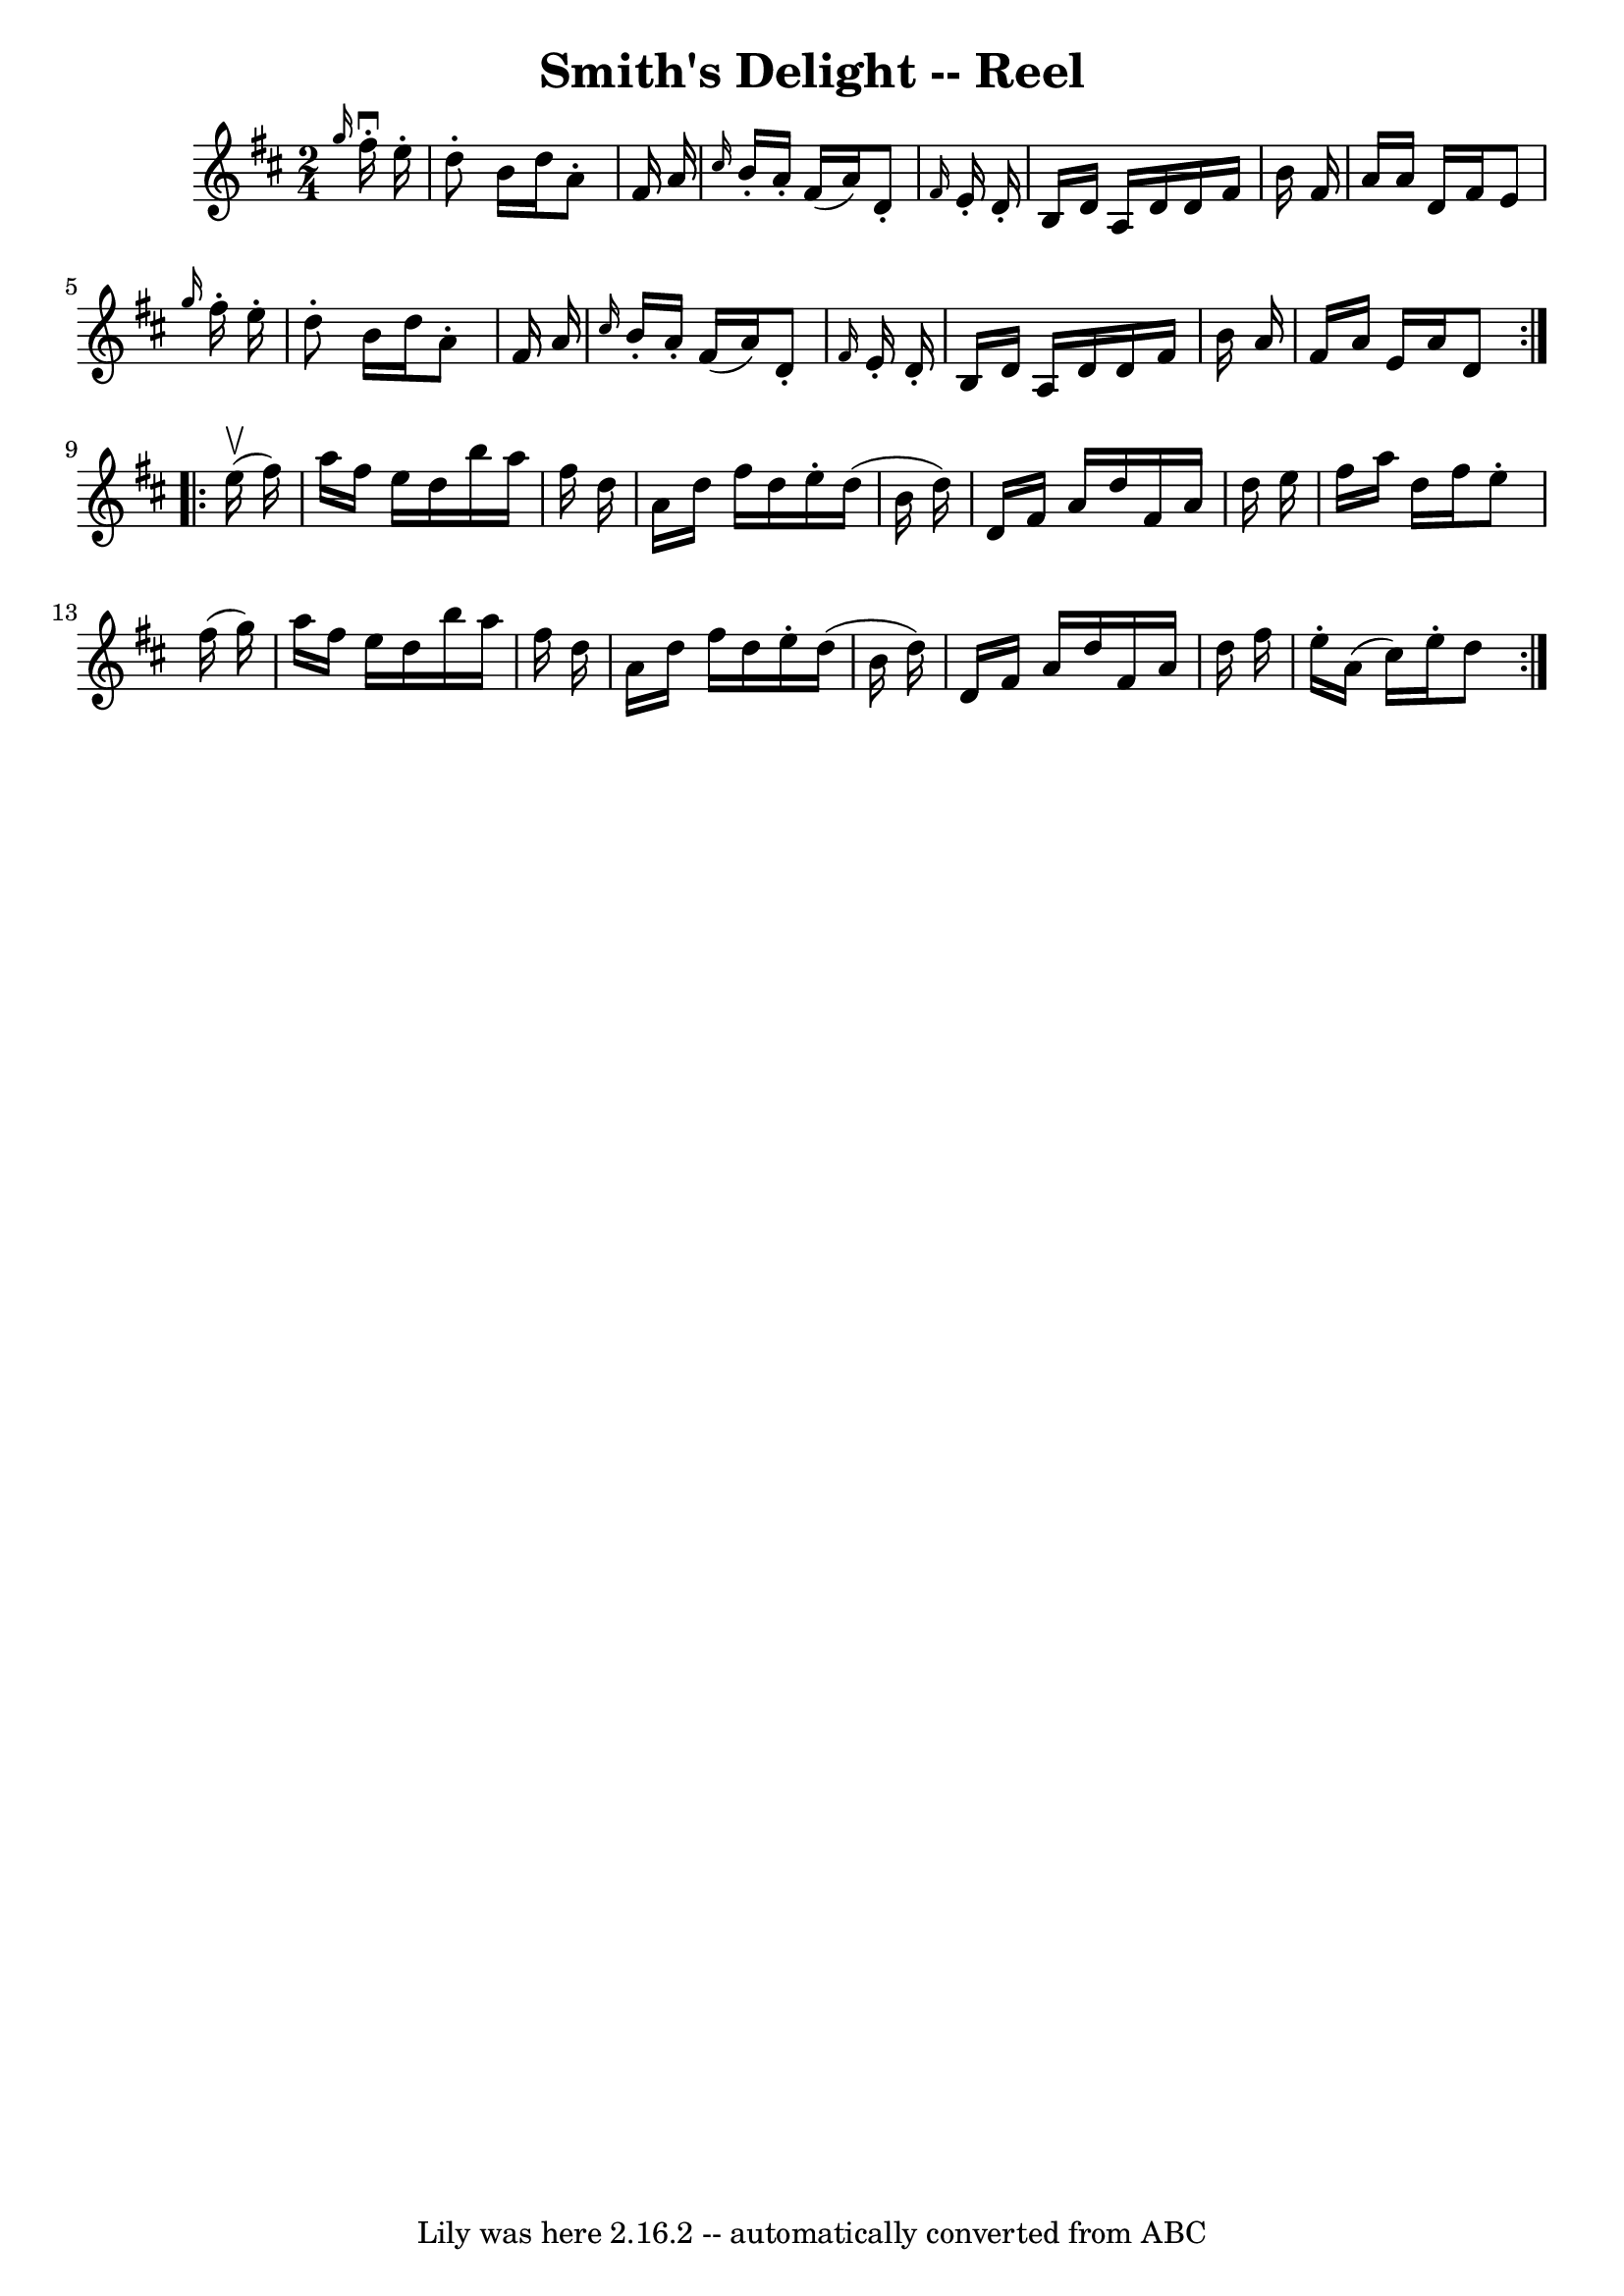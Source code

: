 \version "2.7.40"
\header {
	book = "Ryan's Mammoth Collection"
	crossRefNumber = "1"
	footnotes = "\\\\AKA Kitty's Wedding -- Hornpipe\\\\135"
	tagline = "Lily was here 2.16.2 -- automatically converted from ABC"
	title = "Smith's Delight -- Reel"
}
voicedefault =  {
\set Score.defaultBarType = "empty"

\repeat volta 2 {
\time 2/4 \key d \major   \grace {    g''16  }   fis''16 ^\downbow-.   e''16 -. 
\bar "|"     d''8 -.   b'16    d''16    a'8 -.   fis'16    a'16    \bar "|" 
\grace {    cis''16  }   b'16 -.   a'16 -.   fis'16 (   a'16  -)   d'8 -. 
\grace {    fis'16  }   e'16 -.   d'16 -.   \bar "|"   b16    d'16    a16    
d'16    d'16    fis'16    b'16    fis'16    \bar "|"   a'16    a'16    d'16    
fis'16    e'8  \grace {    g''16  }   fis''16 -.   e''16 -.   \bar "|"     d''8 
-.   b'16    d''16    a'8 -.   fis'16    a'16    \bar "|" \grace {    cis''16  
}   b'16 -.   a'16 -.   fis'16 (   a'16  -)   d'8 -. \grace {    fis'16  }   
e'16 -.   d'16 -.   \bar "|"   b16    d'16    a16    d'16    d'16    fis'16    
b'16    a'16    \bar "|"   fis'16    a'16    e'16    a'16    d'8    
} \repeat volta 2 {     e''16 ^\upbow(   fis''16  -) \bar "|"     a''16    
fis''16    e''16    d''16    b''16    a''16    fis''16    d''16    \bar "|"   
a'16    d''16    fis''16    d''16    e''16 -.   d''16 (   b'16    d''16  -)   
\bar "|"   d'16    fis'16    a'16    d''16    fis'16    a'16    d''16    e''16  
  \bar "|"   fis''16    a''16    d''16    fis''16    e''8 -.   fis''16 (   
g''16  -)   \bar "|"     a''16    fis''16    e''16    d''16    b''16    a''16   
 fis''16    d''16    \bar "|"   a'16    d''16    fis''16    d''16    e''16 -.   
d''16 (   b'16    d''16  -)   \bar "|"   d'16    fis'16    a'16    d''16    
fis'16    a'16    d''16    fis''16    \bar "|"   e''16 -.   a'16 (   cis''16  
-)   e''16 -.   d''8    }   
}

\score{
    <<

	\context Staff="default"
	{
	    \voicedefault 
	}

    >>
	\layout {
	}
	\midi {}
}

